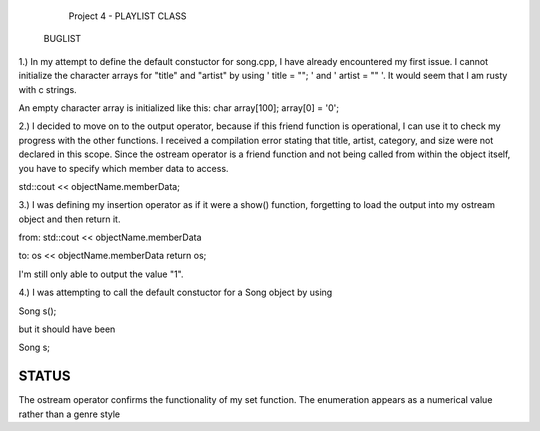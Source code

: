                         Project 4 - PLAYLIST CLASS



        BUGLIST

1.) In my attempt to define the default constuctor for song.cpp, I have already
encountered my first issue. I cannot initialize the character arrays for 
"title" and "artist" by using ' title = ""; ' and ' artist = "" '. It would
seem that I am rusty with c strings. 

An empty character array is initialized like this:
char array[100];
array[0] = '\0';


2.) I decided to move on to the output operator, because if this friend function
is operational, I can use it to check my progress with the other functions.
I received a compilation error stating that title, artist, category, and size
were not declared in this scope. Since the ostream operator is a friend function
and not being called from within the object itself, you have to specify which 
member data to access. 

std::cout << objectName.memberData; 


3.) I was defining my insertion operator as if it were a show() function,
forgetting to load the output into my ostream object and then return it.

from:
std::cout << objectName.memberData

to:
os << objectName.memberData
return os;

I'm still only able to output the value "1".


4.) I was attempting to call the default constuctor for a Song object by using

Song s();

but it should have been 

Song s;

///////////////////////////////////////////////////////////////
                        STATUS
///////////////////////////////////////////////////////////////

The ostream operator confirms the functionality of my set function.
The enumeration appears as a numerical value rather than a genre style
